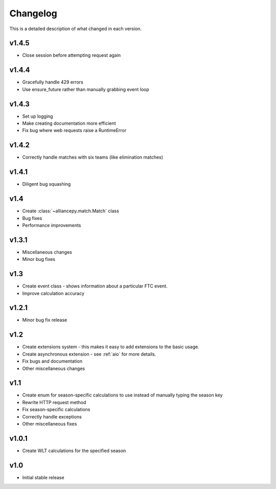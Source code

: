 Changelog
==========

This is a detailed description of what changed in each version.

.. _vp1p4p5:

v1.4.5
------
- Close session before attempting request again

.. _vp1p4p4:

v1.4.4
-------
- Gracefully handle 429 errors
- Use ensure_future rather than manually grabbing event loop

.. _vp1p4p3:

v1.4.3
------
- Set up logging
- Make creating documentation more efficient
- Fix bug where web requests raise a RuntimeError


.. _vp1p4p2:

v1.4.2
------
- Correctly handle matches with six teams (like elimination matches)

.. _vp1p4p1:

v1.4.1
-------
- Diligent bug squashing

.. _vp1p4:

v1.4
-----
- Create :class:`~alliancepy.match.Match` class
- Bug fixes
- Performance improvements

.. _vp1p3p1:

v1.3.1
-------
- Miscellaneous changes
- Minor bug fixes

.. _vp1p3:

v1.3
-----
- Create event class - shows information about a particular FTC event.
- Improve calculation accuracy

.. _vp1p2p1:

v1.2.1
------
- Minor bug fix release

.. _vp1p2:

v1.2
-----
- Create extensions system - this makes it easy to add extensions to the basic usage.
- Create asynchronous extension - see :ref:`aio` for more details.
- Fix bugs and documentation
- Other miscellaneous changes

.. _vp1p1:

v1.1
-----

- Create enum for season-specific calculations to use instead of manually typing the season key
- Rewrite HTTP request method
- Fix season-specific calculations
- Correctly handle exceptions
- Other miscellaneous fixes

.. _vp1p0p1:

v1.0.1
------

- Create WLT calculations for the specified season

.. _vp1p0:

v1.0
-----

- Initial stable release